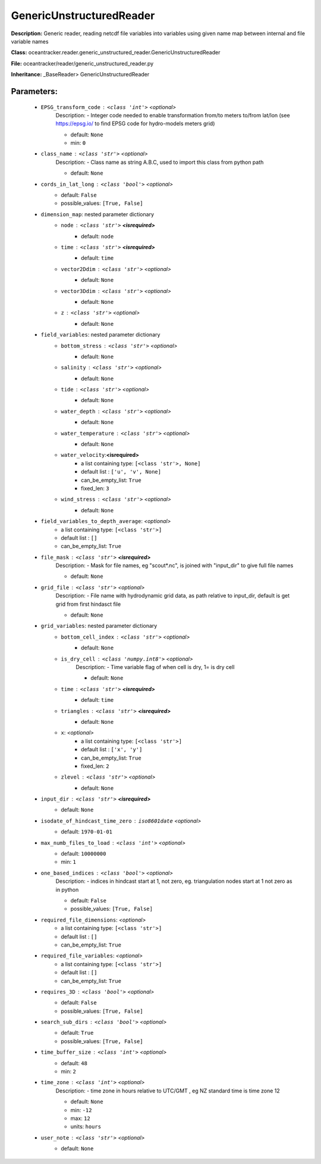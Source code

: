 ##########################
GenericUnstructuredReader
##########################

**Description:** Generic reader, reading netcdf file variables into variables using given name map between internal and file variable names

**Class:** oceantracker.reader.generic_unstructured_reader.GenericUnstructuredReader

**File:** oceantracker/reader/generic_unstructured_reader.py

**Inheritance:** _BaseReader> GenericUnstructuredReader


Parameters:
************

	* ``EPSG_transform_code`` :   ``<class 'int'>``   *<optional>*
		Description: - Integer code needed to enable transformation from/to meters to/from lat/lon (see https://epsg.io/ to find EPSG code for hydro-models meters grid)

		- default: ``None``
		- min: ``0``

	* ``class_name`` :   ``<class 'str'>``   *<optional>*
		Description: - Class name as string A.B.C, used to import this class from python path

		- default: ``None``

	* ``cords_in_lat_long`` :   ``<class 'bool'>``   *<optional>*
		- default: ``False``
		- possible_values: ``[True, False]``

	* ``dimension_map``: nested parameter dictionary
		* ``node`` :   ``<class 'str'>`` **<isrequired>**
			- default: ``node``

		* ``time`` :   ``<class 'str'>`` **<isrequired>**
			- default: ``time``

		* ``vector2Ddim`` :   ``<class 'str'>``   *<optional>*
			- default: ``None``

		* ``vector3Ddim`` :   ``<class 'str'>``   *<optional>*
			- default: ``None``

		* ``z`` :   ``<class 'str'>``   *<optional>*
			- default: ``None``

	* ``field_variables``: nested parameter dictionary
		* ``bottom_stress`` :   ``<class 'str'>``   *<optional>*
			- default: ``None``

		* ``salinity`` :   ``<class 'str'>``   *<optional>*
			- default: ``None``

		* ``tide`` :   ``<class 'str'>``   *<optional>*
			- default: ``None``

		* ``water_depth`` :   ``<class 'str'>``   *<optional>*
			- default: ``None``

		* ``water_temperature`` :   ``<class 'str'>``   *<optional>*
			- default: ``None``

		* ``water_velocity``:**<isrequired>**
			- a list containing type:  ``[<class 'str'>, None]``
			- default list : ``['u', 'v', None]``
			- can_be_empty_list: ``True``
			- fixed_len: ``3``

		* ``wind_stress`` :   ``<class 'str'>``   *<optional>*
			- default: ``None``

	* ``field_variables_to_depth_average``:  *<optional>*
		- a list containing type:  ``[<class 'str'>]``
		- default list : ``[]``
		- can_be_empty_list: ``True``

	* ``file_mask`` :   ``<class 'str'>`` **<isrequired>**
		Description: - Mask for file names, eg "scout*.nc", is joined with "input_dir" to give full file names

		- default: ``None``

	* ``grid_file`` :   ``<class 'str'>``   *<optional>*
		Description: - File name with hydrodynamic grid data, as path relative to input_dir, default is get grid from first hindasct file

		- default: ``None``

	* ``grid_variables``: nested parameter dictionary
		* ``bottom_cell_index`` :   ``<class 'str'>``   *<optional>*
			- default: ``None``

		* ``is_dry_cell`` :   ``<class 'numpy.int8'>``   *<optional>*
			Description: - Time variable flag of when cell is dry, 1= is dry cell

			- default: ``None``

		* ``time`` :   ``<class 'str'>`` **<isrequired>**
			- default: ``time``

		* ``triangles`` :   ``<class 'str'>`` **<isrequired>**
			- default: ``None``

		* ``x``:  *<optional>*
			- a list containing type:  ``[<class 'str'>]``
			- default list : ``['x', 'y']``
			- can_be_empty_list: ``True``
			- fixed_len: ``2``

		* ``zlevel`` :   ``<class 'str'>``   *<optional>*
			- default: ``None``

	* ``input_dir`` :   ``<class 'str'>`` **<isrequired>**
		- default: ``None``

	* ``isodate_of_hindcast_time_zero`` :   ``iso8601date``   *<optional>*
		- default: ``1970-01-01``

	* ``max_numb_files_to_load`` :   ``<class 'int'>``   *<optional>*
		- default: ``10000000``
		- min: ``1``

	* ``one_based_indices`` :   ``<class 'bool'>``   *<optional>*
		Description: - indices in hindcast start at 1, not zero, eg. triangulation nodes start at 1 not zero as in python

		- default: ``False``
		- possible_values: ``[True, False]``

	* ``required_file_dimensions``:  *<optional>*
		- a list containing type:  ``[<class 'str'>]``
		- default list : ``[]``
		- can_be_empty_list: ``True``

	* ``required_file_variables``:  *<optional>*
		- a list containing type:  ``[<class 'str'>]``
		- default list : ``[]``
		- can_be_empty_list: ``True``

	* ``requires_3D`` :   ``<class 'bool'>``   *<optional>*
		- default: ``False``
		- possible_values: ``[True, False]``

	* ``search_sub_dirs`` :   ``<class 'bool'>``   *<optional>*
		- default: ``True``
		- possible_values: ``[True, False]``

	* ``time_buffer_size`` :   ``<class 'int'>``   *<optional>*
		- default: ``48``
		- min: ``2``

	* ``time_zone`` :   ``<class 'int'>``   *<optional>*
		Description: - time zone in hours relative to UTC/GMT , eg NZ standard time is time zone 12

		- default: ``None``
		- min: ``-12``
		- max: ``12``
		- units: ``hours``

	* ``user_note`` :   ``<class 'str'>``   *<optional>*
		- default: ``None``

